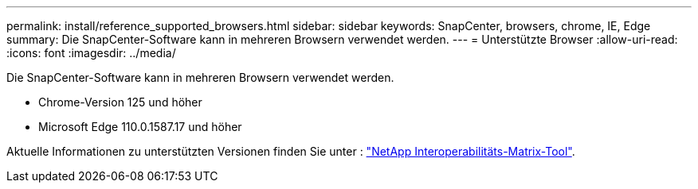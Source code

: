 ---
permalink: install/reference_supported_browsers.html 
sidebar: sidebar 
keywords: SnapCenter, browsers, chrome, IE, Edge 
summary: Die SnapCenter-Software kann in mehreren Browsern verwendet werden. 
---
= Unterstützte Browser
:allow-uri-read: 
:icons: font
:imagesdir: ../media/


[role="lead"]
Die SnapCenter-Software kann in mehreren Browsern verwendet werden.

* Chrome-Version 125 und höher
* Microsoft Edge 110.0.1587.17 und höher


Aktuelle Informationen zu unterstützten Versionen finden Sie unter : https://imt.netapp.com/matrix/imt.jsp?components=121074;&solution=1257&isHWU&src=IMT["NetApp Interoperabilitäts-Matrix-Tool"^].

